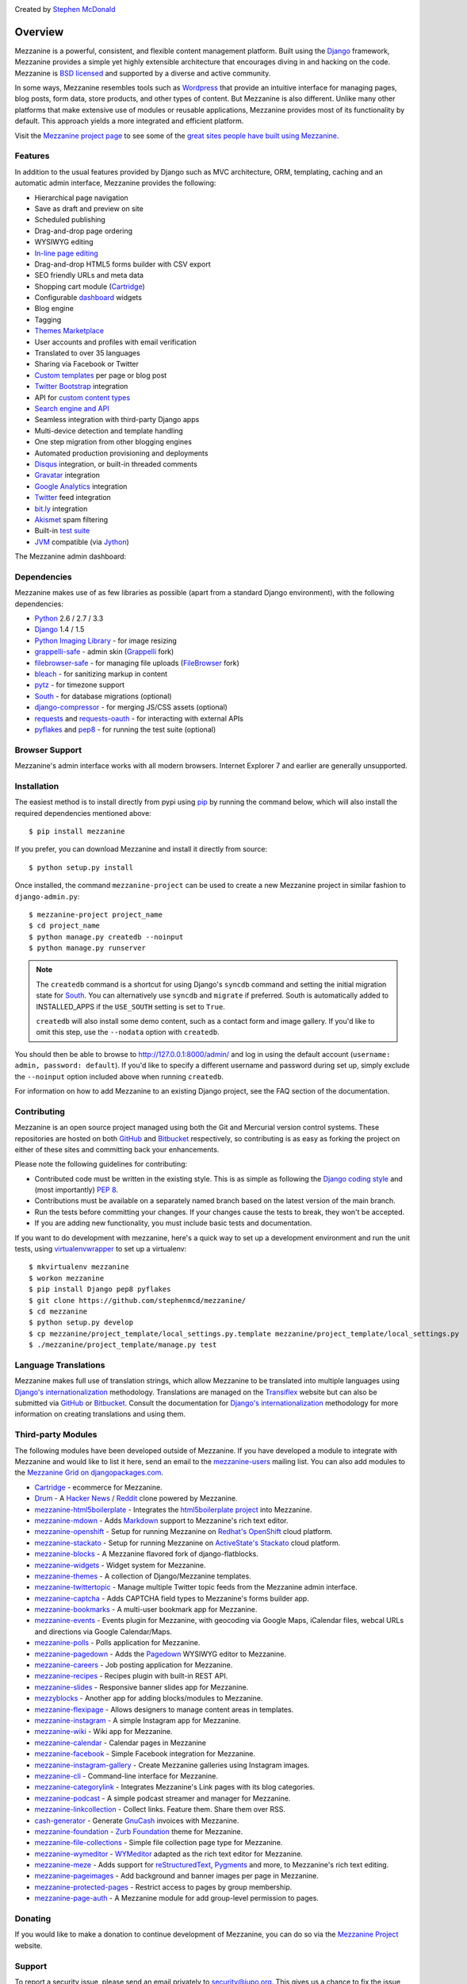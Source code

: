 .. image:: https://secure.travis-ci.org/stephenmcd/mezzanine.png?branch=master
   :target: http://travis-ci.org/#!/stephenmcd/mezzanine

Created by `Stephen McDonald <http://twitter.com/stephen_mcd>`_

========
Overview
========

Mezzanine is a powerful, consistent, and flexible content management
platform. Built using the `Django`_ framework, Mezzanine provides a
simple yet highly extensible architecture that encourages diving in
and hacking on the code. Mezzanine is `BSD licensed`_ and supported by
a diverse and active community.

In some ways, Mezzanine resembles tools such as `Wordpress`_ that
provide an intuitive interface for managing pages, blog posts, form
data, store products, and other types of content. But Mezzanine is
also different. Unlike many other platforms that make extensive use of
modules or reusable applications, Mezzanine provides most of its
functionality by default. This approach yields a more integrated and
efficient platform.

Visit the `Mezzanine project page`_ to see some of the `great sites
people have built using Mezzanine`_.

Features
========

In addition to the usual features provided by Django such as MVC
architecture, ORM, templating, caching and an automatic admin
interface, Mezzanine provides the following:

* Hierarchical page navigation
* Save as draft and preview on site
* Scheduled publishing
* Drag-and-drop page ordering
* WYSIWYG editing
* `In-line page editing`_
* Drag-and-drop HTML5 forms builder with CSV export
* SEO friendly URLs and meta data
* Shopping cart module (`Cartridge`_)
* Configurable `dashboard`_ widgets
* Blog engine
* Tagging
* `Themes Marketplace`_
* User accounts and profiles with email verification
* Translated to over 35 languages
* Sharing via Facebook or Twitter
* `Custom templates`_ per page or blog post
* `Twitter Bootstrap`_ integration
* API for `custom content types`_
* `Search engine and API`_
* Seamless integration with third-party Django apps
* Multi-device detection and template handling
* One step migration from other blogging engines
* Automated production provisioning and deployments
* `Disqus`_ integration, or built-in threaded comments
* `Gravatar`_ integration
* `Google Analytics`_ integration
* `Twitter`_ feed integration
* `bit.ly`_ integration
* `Akismet`_ spam filtering
* Built-in `test suite`_
* `JVM`_ compatible (via `Jython`_)

The Mezzanine admin dashboard:

.. image:: http://github.com/stephenmcd/mezzanine/raw/master/docs/img/dashboard.png

Dependencies
============

Mezzanine makes use of as few libraries as possible (apart from a
standard Django environment), with the following dependencies:

* `Python`_ 2.6 / 2.7 / 3.3
* `Django`_ 1.4 / 1.5
* `Python Imaging Library`_ - for image resizing
* `grappelli-safe`_ - admin skin (`Grappelli`_ fork)
* `filebrowser-safe`_ - for managing file uploads (`FileBrowser`_ fork)
* `bleach`_ - for sanitizing markup in content
* `pytz`_ - for timezone support
* `South`_ - for database migrations (optional)
* `django-compressor`_ - for merging JS/CSS assets (optional)
* `requests`_ and `requests-oauth`_ - for interacting with external APIs
* `pyflakes`_ and `pep8`_ - for running the test suite (optional)

Browser Support
===============

Mezzanine's admin interface works with all modern browsers.
Internet Explorer 7 and earlier are generally unsupported.

Installation
============

The easiest method is to install directly from pypi using `pip`_ by
running the command below, which will also install the required
dependencies mentioned above::

    $ pip install mezzanine

If you prefer, you can download Mezzanine and install it directly from
source::

    $ python setup.py install

Once installed, the command ``mezzanine-project`` can be used to
create a new Mezzanine project in similar fashion to
``django-admin.py``::

    $ mezzanine-project project_name
    $ cd project_name
    $ python manage.py createdb --noinput
    $ python manage.py runserver

.. note::

    The ``createdb`` command is a shortcut for using Django's ``syncdb``
    command and setting the initial migration state for `South`_. You
    can alternatively use ``syncdb`` and ``migrate`` if preferred.
    South is automatically added to INSTALLED_APPS if the
    ``USE_SOUTH`` setting is set to ``True``.

    ``createdb`` will also install some demo content, such as a contact
    form and image gallery. If you'd like to omit this step, use the
    ``--nodata`` option with ``createdb``.

You should then be able to browse to http://127.0.0.1:8000/admin/ and
log in using the default account (``username: admin, password:
default``). If you'd like to specify a different username and password
during set up, simply exclude the ``--noinput`` option included above
when running ``createdb``.

For information on how to add Mezzanine to an existing Django project,
see the FAQ section of the documentation.

Contributing
============

Mezzanine is an open source project managed using both the Git and
Mercurial version control systems. These repositories are hosted on
both `GitHub`_ and `Bitbucket`_ respectively, so contributing is as
easy as forking the project on either of these sites and committing
back your enhancements.

Please note the following guidelines for contributing:

* Contributed code must be written in the existing style. This is
  as simple as following the `Django coding style`_ and (most
  importantly) `PEP 8`_.
* Contributions must be available on a separately named branch
  based on the latest version of the main branch.
* Run the tests before committing your changes. If your changes
  cause the tests to break, they won't be accepted.
* If you are adding new functionality, you must include basic tests
  and documentation.

If you want to do development with mezzanine, here's a quick way to set
up a development environment and run the unit tests, using
`virtualenvwrapper`_ to set up a virtualenv::

    $ mkvirtualenv mezzanine
    $ workon mezzanine
    $ pip install Django pep8 pyflakes
    $ git clone https://github.com/stephenmcd/mezzanine/
    $ cd mezzanine
    $ python setup.py develop
    $ cp mezzanine/project_template/local_settings.py.template mezzanine/project_template/local_settings.py
    $ ./mezzanine/project_template/manage.py test

Language Translations
=====================

Mezzanine makes full use of translation strings, which allow Mezzanine
to be translated into multiple languages using `Django's
internationalization`_ methodology. Translations are managed on the
`Transiflex`_ website but can also be submitted via `GitHub`_ or
`Bitbucket`_. Consult the documentation for `Django's
internationalization`_ methodology for more information on creating
translations and using them.

Third-party Modules
===================

The following modules have been developed outside of Mezzanine. If you
have developed a module to integrate with Mezzanine and would like to
list it here, send an email to the `mezzanine-users`_ mailing list.
You can also add modules to the `Mezzanine Grid on djangopackages.com`_.

* `Cartridge`_ - ecommerce for Mezzanine.
* `Drum`_ - A `Hacker News`_ / `Reddit`_ clone powered by Mezzanine.
* `mezzanine-html5boilerplate`_ - Integrates the
  `html5boilerplate project`_  into Mezzanine.
* `mezzanine-mdown`_ - Adds `Markdown`_ support to Mezzanine's rich
  text editor.
* `mezzanine-openshift`_ - Setup for running Mezzanine on
  `Redhat's OpenShift`_ cloud platform.
* `mezzanine-stackato`_ - Setup for running Mezzanine on
  `ActiveState's Stackato`_ cloud platform.
* `mezzanine-blocks`_ - A Mezzanine flavored fork of
  django-flatblocks.
* `mezzanine-widgets`_ - Widget system for Mezzanine.
* `mezzanine-themes`_ - A collection of Django/Mezzanine templates.
* `mezzanine-twittertopic`_ - Manage multiple Twitter topic feeds
  from the Mezzanine admin interface.
* `mezzanine-captcha`_ - Adds CAPTCHA field types to Mezzanine's
  forms builder app.
* `mezzanine-bookmarks`_ - A multi-user bookmark app for Mezzanine.
* `mezzanine-events`_ - Events plugin for Mezzanine, with geocoding
  via Google Maps, iCalendar files, webcal URLs and directions via
  Google Calendar/Maps.
* `mezzanine-polls`_ - Polls application for Mezzanine.
* `mezzanine-pagedown`_ - Adds the `Pagedown`_ WYSIWYG editor to
  Mezzanine.
* `mezzanine-careers`_ - Job posting application for Mezzanine.
* `mezzanine-recipes`_ - Recipes plugin with built-in REST API.
* `mezzanine-slides`_ - Responsive banner slides app for Mezzanine.
* `mezzyblocks`_ - Another app for adding blocks/modules to Mezzanine.
* `mezzanine-flexipage`_ - Allows designers to manage content areas
  in templates.
* `mezzanine-instagram`_ - A simple Instagram app for Mezzanine.
* `mezzanine-wiki`_ - Wiki app for Mezzanine.
* `mezzanine-calendar`_ - Calendar pages in Mezzanine
* `mezzanine-facebook`_ - Simple Facebook integration for Mezzanine.
* `mezzanine-instagram-gallery`_ - Create Mezzanine galleries using
  Instagram images.
* `mezzanine-cli`_ - Command-line interface for Mezzanine.
* `mezzanine-categorylink`_ - Integrates Mezzanine's Link pages with
  its blog categories.
* `mezzanine-podcast`_ - A simple podcast streamer and manager for
  Mezzanine.
* `mezzanine-linkcollection`_ - Collect links. Feature them. Share
  them over RSS.
* `cash-generator`_ - Generate `GnuCash`_ invoices with Mezzanine.
* `mezzanine-foundation`_ - `Zurb Foundation`_ theme for Mezzanine.
* `mezzanine-file-collections`_ - Simple file collection page type
  for Mezzanine.
* `mezzanine-wymeditor`_ - `WYMeditor`_ adapted as the rich text
  editor for Mezzanine.
* `mezzanine-meze`_ - Adds support for `reStructuredText`_,
  `Pygments`_ and more, to Mezzanine's rich text editing.
* `mezzanine-pageimages`_ - Add background and banner images per page
  in Mezzanine.
* `mezzanine-protected-pages`_ - Restrict access to pages by group
  membership.
* `mezzanine-page-auth`_ - A Mezzanine module for add group-level
  permission to pages.

Donating
========

If you would like to make a donation to continue development of
Mezzanine, you can do so via the `Mezzanine Project`_ website.

Support
=======

To report a security issue, please send an email privately to
`security@jupo.org`_. This gives us a chance to fix the issue and
create an official release prior to the issue being made
public.

For general questions or comments, please join the `mezzanine-users`_
mailing list. To report a bug or other type of issue, please use the
`GitHub issue tracker`_. And feel free to drop by the `#mezzanine
IRC channel`_ on `Freenode`_, for a chat.

Communications in all Mezzanine spaces are expected to conform
to the `Django Code of Conduct`_.

Sites Using Mezzanine
=====================

* `Citrus Agency <http://citrus.com.au/>`_
* `Mezzanine Project <http://mezzanine.jupo.org>`_
* `Nick Hagianis <http://hagianis.com>`_
* `Thomas Johnson <http://tomfmason.net>`_
* `Central Mosque Wembley <http://wembley-mosque.co.uk>`_
* `Ovarian Cancer Research Foundation <http://ocrf.com.au/>`_
* `The Source Procurement <http://thesource.com.au/>`_
* `Imageinary <http://imageinary.com>`_
* `Brad Montgomery <http://blog.bradmontgomery.net>`_
* `Jashua Cloutier <http://www.senexcanis.com>`_
* `Alpha & Omega Contractors <http://alphaomegacontractors.com>`_
* `Equity Advance <http://equityadvance.com.au/>`_
* `Head3 Interactive <http://head3.com>`_
* `PyLadies <http://www.pyladies.com>`_
* `Ripe Maternity <http://www.ripematernity.com/>`_
* `Cotton On <http://shop.cottonon.com/>`_
* `List G Barristers <http://www.listgbarristers.com.au>`_
* `Tri-Cities Flower Farm <http://www.tricitiesflowerfarm.com>`_
* `daon.ru <http://daon.ru/>`_
* `autoindeks.ru <http://autoindeks.ru/>`_
* `immiau.ru <http://immiau.ru/>`_
* `ARA Consultants <http://www.araconsultants.com.au/>`_
* `Boîte à Z'images <http://boiteazimages.com/>`_
* `The Melbourne Cup <http://www.melbournecup.com/>`_
* `Diablo News <http://www.diablo-news.com>`_
* `Goldman Travel <http://www.goldmantravel.com.au/>`_
* `IJC Digital <http://ijcdigital.com/>`_
* `Coopers <http://store.coopers.com.au/>`_
* `Joe Julian <http://joejulian.name>`_
* `Sheer Ethic <http://sheerethic.com/>`_
* `Salt Lake Magazine <http://saltlakemagazine.com/>`_
* `Boca Raton Magazine <http://bocamag.com/>`_
* `Photog.me <http://www.photog.me>`_
* `Elephant Juice Soup <http://www.elephantjuicesoup.com>`_
* `National Positions <http://www.nationalpositions.co.uk/>`_
* `Like Humans Do <http://www.likehumansdo.com>`_
* `Connecting Countries <http://connectingcountries.net>`_
* `tindie.com <http://tindie.com>`_
* `Environmental World Products <http://ewp-sa.com/>`_
* `Ross A. Laird <http://rosslaird.com>`_
* `Etienne B. Roesch <http://etienneroes.ch>`_
* `Recruiterbox <http://recruiterbox.com/>`_
* `Mod Productions <http://modprods.com/>`_
* `Appsembler <http://appsembler.com/>`_
* `Pink Twig <http://www.pinktwig.ca>`_
* `Parfume Planet <http://parfumeplanet.com>`_
* `Trading 4 Us <http://www.trading4.us>`_
* `Chris Fleisch <http://chrisfleisch.com>`_
* `Theneum <http://theneum.com/>`_
* `My Story Chest <http://www.mystorychest.com>`_
* `Philip Sahli <http://www.fatrix.ch>`_
* `Raymond Chandler <http://www.codearchaeologist.org>`_
* `Nashsb <http://nashpp.com>`_
* `AciBASE <http://acinetobacter.bham.ac.uk>`_
* `Enrico Tröger <http://www.uvena.de>`_
* `Matthe Wahn <http://www.matthewahn.com>`_
* `Bit of Pixels <http://bitofpixels.com>`_
* `European Crystallographic Meeting <http://ecm29.ecanews.org>`_
* `Dreamperium <http://dreamperium.com>`_
* `UT Dallas <http://utdallasiia.com>`_
* `Go Yama <http://goyamamusic.com>`_
* `Yeti LLC <http://www.yetihq.com/>`_
* `Li Xiong <http://idhoc.com>`_
* `Pageworthy <http://pageworthy.com>`_
* `Prince Jets <http://princejets.com>`_
* `30 sites in 30 days <http://1inday.com>`_
* `St Barnabas' Theological College <http://www.sbtc.org.au/>`_
* `Helios 3D <http://helios3d.nl/>`_
* `Life is Good <http://lifeisgoodforall.co.uk/>`_
* `Building 92 <http://bldg92.org/>`_
* `Pie Monster <http://piemonster.me>`_
* `Cotton On Asia <http://asia.cottonon.com/>`_
* `Ivan Diao <http://www.adieu.me>`_
* `Super Top Secret <http://www.wearetopsecret.com/>`_
* `Jaybird Sport <http://www.jaybirdgear.com/>`_
* `Manai Glitter <https://manai.co.uk>`_
* `Sri Emas International School <http://www.sriemas.edu.my>`_
* `Boom Perun <http://perunspace.ru>`_
* `Tactical Bags <http://tacticalbags.ru>`_
* `apps.de <http://apps.de>`_
* `Sunfluence <http://sunfluence.com>`_
* `ggzpreventie.nl <http://ggzpreventie.nl>`_
* `dakuaiba.com <http://www.dakuaiba.com>`_
* `Wdiaz <http://www.wdiaz.org>`_
* `Hunted Hive <http://huntedhive.com/>`_
* `mjollnir.org <http://mjollnir.org>`_
* `The Beancat Network <http://www.beancatnet.org>`_
* `Raquel Marón <http://raquelmaron.com/>`_
* `EatLove <http://eatlove.com.au/>`_
* `Hospitality Quotient <http://hospitalityq.com/>`_
* `The Andrew Story <http://theandrewstory.com/>`_
* `Charles Koll Jewelry <http://charleskoll.com/>`_
* `Mission Healthcare <http://homewithmission.com/>`_
* `Creuna (com/dk/fi/no/se) <http://www.creuna.com/>`_
* `Coronado School of the Arts <http://www.cosasandiego.com/>`_
* `SiteComb <http://www.sitecomb.com>`_
* `Dashing Collective <http://dashing.tv/>`_
* `Puraforce Remedies <http://puraforceremedies.com/>`_
* `Google's VetNet <http://www.vetnethq.com/>`_
* `1800RESPECT <http://www.1800respect.org.au/>`_
* `Evenhouse Consulting <http://evenhouseconsulting.com/>`_
* `Humboldt Community Christian School <http://humboldtccs.org>`_
* `Atlanta's Living Legacy <http://gradyhistory.com>`_
* `Shipgistix <http://shipgistix.com>`_
* `Yuberactive <http://www.yuberactive.asia>`_
* `Medical Myth Busters <http://pogromcymitowmedycznych.pl>`_
* `4player Network <http://4playernetwork.com/>`_
* `Top500 Supercomputers <http://top500.org>`_
* `Die Betroffenen <http://www.zeichnemit.de>`_
* `uvena.de <http://uvena.de>`_
* `ezless.com <http://ezless.com>`_
* `Dominican Python <http://python.do>`_
* `Stackful.io <http://stackful.io/>`_
* `Adrenaline <http://www.adrln.com/>`_
* `ACE EdVenture Programme <http://aceedventure.com/>`_
* `Butchershop Creative <http://www.butchershopcreative.com/>`_
* `Sam Kingston <http://www.sjkingston.com>`_
* `Ludwig von Mises Institute <http://mises.fi>`_
* `Incendio <http://incendio.no/>`_
* `Alexander Lillevik <http://lillevikdesign.no/>`_
* `Walk In Tromsø <http://www.turitromso.no>`_
* `Mandrivia Linux <http://www.mandriva.com/>`_
* `Crown Preschool <http://crownpreschool.com>`_
* `Coronado Pathways Charter School <http://coronadopathways.com>`_
* `Raindrop Marketing <http://www.raindropads.com>`_
* `Web4py <http://www.web4py.com>`_
* `The Peculiar Store <http://thepeculiarstore.com>`_
* `GrinDin <http://www.grindin.ru>`_
* `4Gume <http://www.4gume.com>`_
* `Skydivo <http://skydivo.com>`_
* `Noshly <http://noshly.com>`_
* `Kabu Creative <http://kabucreative.com.au/>`_
* `KisanHub <http://www.kisanhub.com/>`_
* `Your Song Your Story <http://yoursongyourstory.org/>`_
* `Kegbot <http://kegbot.org>`_
* `Fiz <http://fiz.com/>`_
* `Willborn <http://willbornco.com>`_
* `Copilot Co <http://copilotco.com>`_
* `Amblitec <http://www.amblitec.com>`_
* `Gold's Gym Utah <http://www.bestgymever.com/>`_
* `Appsin - Blog to Native app <http://apps.in/>`_
* `Take Me East <http://takemeeast.net>`_
* `Code Raising <http://www.coderaising.org>`_
* `ZigZag Bags <http://www.zigzagbags.com.au>`_
* `VerifIP <http://verifip.com/>`_
* `Clic TV <http://www.clictv.tv/>`_
* `JE Rivas <http://www.jerivas.com/>`_
* `Heather Gregory Nutrition <http://heathergregorynutrition.com>`_
* `Coronado Island Realty <http://coronado-realty.com>`_
* `Loans to Homes <http://loanstohomes.com>`_
* `Gensler Group <http://genslergroup.com>`_
* `SaniCo <https://sanimedicaltourism.com>`_
* `Grupo Invista <http://grupoinvista.com>`_
* `Brooklyn Navy Yard <http://brooklynnavyyard.org/>`_
* `MEZZaTHEME <http://mezzathe.me/>`_
* `Nektra Advanced Computing <http://www.nektra.com/>`_
* `Bootstrap ASAP <https://bootstrapasap.com/>`_
* `California Center for Jobs <http://www.centerforjobs.org/>`_
* `Sam Kingston <http://www.sjkingston.com>`_
* `Code Juggle DJ <http://www.codejuggle.dj>`_
* `Food News <http://food.hypertexthero.com>`_
* `Australian Discworld Conventions <http://ausdwcon.org>`_
* `Distilled <http://www.distilled.net/>`_
* `OpenMRP <http://www.openmrp.es>`_
* `Arkade Snowboarding <http://www.arkadesnowboarding.com>`_

Quotes
======

* "I'm enjoying working with Mezzanine, it's good work"
  - `Van Lindberg`_, `Python Software Foundation`_ chairman
* "Mezzanine looks like it may be Django's killer app"
  - `Antonio Rodriguez`_, ex CTO of `Hewlett Packard`_, founder
  of `Tabblo`_
* "Mezzanine looks pretty interesting, tempting to get me off
  Wordpress" - `Jesse Noller`_, Python core contributor,
  `Python Software Foundation`_ board member
* "I think I'm your newest fan. Love these frameworks"
  - `Emile Petrone`_, integrations engineer at `Urban Airship`_
* "Mezzanine is amazing" - `Audrey Roy`_, founder of `PyLadies`_
  and `Django Packages`_
* "Mezzanine convinced me to switch from the Ruby world over
  to Python" - `Michael Delaney`_, developer
* "Like Linux and Python, Mezzanine just feels right" - `Phil Hughes`_,
  Linux For Dummies author, `The Linux Journal`_ columnist
* "Impressed with Mezzanine so far" - `Brad Montgomery`_, founder
  of `Work For Pie`_
* "From the moment I installed Mezzanine, I have been delighted, both
  with the initial experience and the community involved in its
  development" - `John Campbell`_, founder of `Head3 Interactive`_
* "You need to check out the open source project Mezzanine. In one
  word: Elegant" - `Nick Hagianis`_, developer


.. GENERAL LINKS

.. _`Django`: http://djangoproject.com/
.. _`Django Code of Conduct`: https://www.djangoproject.com/conduct/
.. _`BSD licensed`: http://www.linfo.org/bsdlicense.html
.. _`Wordpress`: http://wordpress.org/
.. _`great sites people have built using Mezzanine`: http://mezzanine.jupo.org/sites/
.. _`Pinax`: http://pinaxproject.com/
.. _`Mingus`: http://github.com/montylounge/django-mingus
.. _`Mezzanine project page`: http://mezzanine.jupo.org
.. _`Python`: http://python.org/
.. _`pip`: http://www.pip-installer.org/
.. _`bleach`: http://pypi.python.org/pypi/bleach
.. _`pytz`: http://pypi.python.org/pypi/pytz/
.. _`django-compressor`: https://pypi.python.org/pypi/django_compressor
.. _`Python Imaging Library`: http://www.pythonware.com/products/pil/
.. _`grappelli-safe`: http://github.com/stephenmcd/grappelli-safe
.. _`filebrowser-safe`: http://github.com/stephenmcd/filebrowser-safe/
.. _`Grappelli`: http://code.google.com/p/django-grappelli/
.. _`FileBrowser`: http://code.google.com/p/django-filebrowser/
.. _`South`: http://south.aeracode.org/
.. _`requests`: http://docs.python-requests.org/en/latest/
.. _`requests-oauth`: https://github.com/maraujop/requests-oauth
.. _`pyflakes`: http://pypi.python.org/pypi/pyflakes
.. _`pep8`: http://pypi.python.org/pypi/pep8
.. _`In-line page editing`: http://mezzanine.jupo.org/docs/inline-editing.html
.. _`custom content types`: http://mezzanine.jupo.org/docs/content-architecture.html#creating-custom-content-types
.. _`Search engine and API`: http://mezzanine.jupo.org/docs/search-engine.html
.. _`dashboard`: http://mezzanine.jupo.org/docs/admin-customization.html#dashboard
.. _`Themes Marketplace`: http://mezzathe.me/
.. _`Cartridge`: http://cartridge.jupo.org/
.. _`Custom templates`: http://mezzanine.jupo.org/docs/content-architecture.html#page-templates
.. _`test suite`: http://mezzanine.jupo.org/docs/packages.html#module-mezzanine.core.tests
.. _`JVM`: http://en.wikipedia.org/wiki/Java_virtual_machine
.. _`Jython`: http://www.jython.org/
.. _`Twitter Bootstrap`: http://twitter.github.com/bootstrap/
.. _`Disqus`: http://disqus.com/
.. _`Gravatar`: http://gravatar.com/
.. _`Google Analytics`: http://www.google.com/analytics/
.. _`Twitter`: http://twitter.com/
.. _`bit.ly`: http://bit.ly/
.. _`Akismet`: http://akismet.com/
.. _`project_template`: https://github.com/stephenmcd/mezzanine/tree/master/mezzanine/project_template
.. _`GitHub`: http://github.com/stephenmcd/mezzanine/
.. _`Bitbucket`: http://bitbucket.org/stephenmcd/mezzanine/
.. _`mezzanine-users`: http://groups.google.com/group/mezzanine-users/topics
.. _`security@jupo.org`: mailto:security@jupo.org?subject=Mezzanine+Security+Issue
.. _`GitHub issue tracker`: http://github.com/stephenmcd/mezzanine/issues
.. _`#mezzanine IRC channel`: irc://irc.freenode.net/mezzanine
.. _`Freenode`: http://freenode.net
.. _`Django coding style`: http://docs.djangoproject.com/en/dev/internals/contributing/#coding-style
.. _`PEP 8`: http://www.python.org/dev/peps/pep-0008/
.. _`Transiflex`: https://www.transifex.net/projects/p/mezzanine/
.. _`Mezzanine Grid on djangopackages.com`: http://www.djangopackages.com/grids/g/mezzanine/
.. _`Django's internationalization`: https://docs.djangoproject.com/en/dev/topics/i18n/translation/
.. _`Python Software Foundation`: http://www.python.org/psf/
.. _`Urban Airship`: http://urbanairship.com/
.. _`Django Packages`: http://djangopackages.com/
.. _`Hewlett Packard`: http://www.hp.com/
.. _`Tabblo`: http://www.tabblo.com/
.. _`The Linux Journal`: http://www.linuxjournal.com
.. _`Work For Pie`: http://workforpie.com/
.. _`virtualenvwrapper`: http://www.doughellmann.com/projects/virtualenvwrapper


.. THIRD PARTY LIBS

.. _`Drum`: https://github.com/stephenmcd/drum
.. _`Hacker News`: https://news.ycombinator.com
.. _`Reddit`: http://www.reddit.com
.. _`mezzanine-html5boilerplate`: https://github.com/tvon/mezzanine-html5boilerplate
.. _`mezzanine-html5boilerplate`: https://github.com/tvon/mezzanine-html5boilerplate
.. _`html5boilerplate project`: http://html5boilerplate.com/
.. _`mezzanine-mdown`: https://bitbucket.org/onelson/mezzanine-mdown
.. _`Markdown`: http://en.wikipedia.org/wiki/Markdown
.. _`mezzanine-openshift`: https://github.com/overshard/mezzanine-openshift
.. _`Redhat's OpenShift`: https://openshift.redhat.com/
.. _`mezzanine-stackato`: https://github.com/Stackato-Apps/mezzanine
.. _`ActiveState's Stackato`: http://www.activestate.com/stackato
.. _`mezzanine-blocks`: https://github.com/renyi/mezzanine-blocks
.. _`mezzanine-widgets`: https://github.com/osiloke/mezzanine_widgets
.. _`mezzanine-themes`: https://github.com/renyi/mezzanine-themes
.. _`mezzanine-twittertopic`: https://github.com/lockhart/mezzanine-twittertopic
.. _`mezzanine-captcha`: https://github.com/mjtorn/mezzanine-captcha
.. _`mezzanine-bookmarks`: https://github.com/adieu/mezzanine-bookmarks
.. _`mezzanine-events`: https://github.com/stbarnabas/mezzanine-events
.. _`mezzanine-polls`: https://github.com/sebasmagri/mezzanine_polls
.. _`mezzanine-pagedown`: https://bitbucket.org/akhayyat/mezzanine-pagedown
.. _`PageDown`: https://code.google.com/p/pagedown/
.. _`mezzanine-careers`: https://github.com/mogga/mezzanine-careers
.. _`mezzanine-recipes`: https://github.com/tjetzinger/mezzanine-recipes
.. _`mezzanine-slides`: https://github.com/overshard/mezzanine-slides
.. _`mezzyblocks`: https://github.com/jardaroh/mezzyblocks
.. _`mezzanine-flexipage`: https://github.com/mrmagooey/mezzanine-flexipage
.. _`mezzanine-wiki`: https://github.com/dfalk/mezzanine-wiki
.. _`mezzanine-instagram`: https://github.com/shurik/Mezzanine_Instagram
.. _`mezzanine-calendar`: https://github.com/shurik/mezzanine.calendar
.. _`mezzanine-facebook`: https://github.com/shurik/Mezzanine_Facebook
.. _`mezzanine-instagram-gallery`: https://github.com/georgeyk/mezzanine-instagram-gallery
.. _`mezzanine-cli`: https://github.com/adieu/mezzanine-cli
.. _`mezzanine-categorylink`: https://github.com/mjtorn/mezzanine-categorylink
.. _`mezzanine-podcast`: https://github.com/carpie/mezzanine-podcast
.. _`mezzanine-linkcollection`: https://github.com/mjtorn/mezzanine-linkcollection
.. _`cash-generator`: https://github.com/ambientsound/cash-generator
.. _`GnuCash`: http://www.gnucash.org/
.. _`mezzanine-foundation`: https://github.com/zgohr/mezzanine-foundation
.. _`Zurb Foundation`: http://foundation.zurb.com/
.. _`mezzanine-file-collections`: https://github.com/thibault/mezzanine-file-collections
.. _`mezzanine-wymeditor`: https://github.com/excieve/mezzanine-wymeditor
.. _`WYMeditor`: http://wymeditor.github.io/wymeditor/
.. _`mezzanine-meze`: https://github.com/abakan/mezzanine-meze
.. _`reStructuredText`: http://docutils.sourceforge.net/rst.html
.. _`Pygments`: http://pygments.org/
.. _`mezzanine-pageimages`: https://github.com/bcs-de/mezzanine-pageimages
.. _`mezzanine-protected-pages`: https://github.com/evilchili/mezzanine-protected-pages
.. _`mezzanine-page-auth`: https://github.com/simodalla/mezzanine_page_auth


.. PEOPLE WITH QUOTES

.. _`Van Lindberg`: http://www.lindbergd.info/
.. _`Antonio Rodriguez`: http://an.ton.io/
.. _`Jesse Noller`: http://jessenoller.com/
.. _`Emile Petrone`: https://twitter.com/emilepetrone
.. _`Audrey Roy`: http://cartwheelweb.com/
.. _`Michael Delaney`: http://github.com/fusepilot/
.. _`John Campbell`: http://head3.com/
.. _`Phil Hughes`: http://www.linuxjournal.com/blogs/phil-hughes
